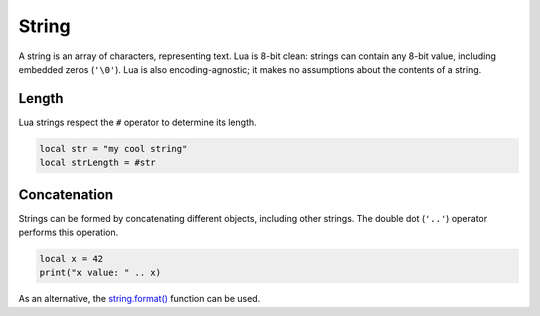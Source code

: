 
String
========================================================

A string is an array of characters, representing text. Lua is 8-bit clean: strings can contain any 8-bit value, including embedded zeros (``'\0'``). Lua is also encoding-agnostic; it makes no assumptions about the contents of a string.


Length
--------------------------------------------------------

Lua strings respect the ``#`` operator to determine its length.

.. code-block:: lua

  local str = "my cool string"
  local strLength = #str


Concatenation
--------------------------------------------------------

Strings can be formed by concatenating different objects, including other strings. The double dot (``'..'``) operator performs this operation.

.. code-block:: lua

  local x = 42
  print("x value: " .. x)

As an alternative, the `string.format() <../../api/string/format.html>`_ function can be used.
